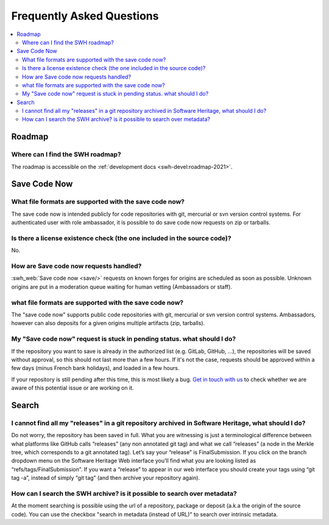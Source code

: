 .. _faq_user:

Frequently Asked Questions
**************************

.. contents::
   :depth: 3
   :local:
..

.. _faq_roadmap:

Roadmap
=======

Where can I find the SWH roadmap?
---------------------------------

The roadmap is accessible on the :ref:`development docs <swh-devel:roadmap-2021>`.

.. _faq_savecodenow:

Save Code Now
=============

What file formats are supported with the save code now?
-------------------------------------------------------

The save code now is intended publicly for code repositories with git, mercurial or svn
version control systems. For authenticated user with role ambassador, it is possible to
do save code now requests on zip or tarballs.

Is there a license existence check (the one included in the source code)?
-------------------------------------------------------------------------

No.

How are Save code now requests handled?
---------------------------------------

:swh_web:`Save code now <save/>` requests on known forges
for origins are scheduled as soon as possible. Unknown origins are put in a moderation
queue waiting for human vetting (Ambassadors or staff).

what file formats are supported with the save code now?
-------------------------------------------------------

The "save code now" supports public code repositories with git, mercurial or svn version
control systems. Ambassadors, however can also deposits for a given origins multiple
artifacts (zip, tarballs).

My "Save code now" request is stuck in pending status. what should I do?
------------------------------------------------------------------------

If the repository you want to save is already in the authorized list (e.g. GitLab,
GitHub, ...), the repositories will be saved without approval, so this should not last
more than a few hours. If it's not the case, requests should be approved within a few
days (minus French bank holidays), and loaded in a few hours.

If your repository is still pending after this time, this is most likely a bug. `Get in
touch with us <https://www.softwareheritage.org/community/developers/>`__ to check
whether we are aware of this potential issue or are working on it.

.. _faq_search:

Search
======

I cannot find all my "releases" in a git repository archived in Software Heritage, what should I do?
----------------------------------------------------------------------------------------------------

Do not worry, the repository has been saved in full. What you are witnessing is just a
terminological difference between what platforms like GitHub calls “releases” (any non
annotated git tag) and what we call “releases” (a node in the Merkle tree, which
corresponds to a git annotated tag). Let’s say your “release” is FinalSubmission. If you
click on the branch dropdown menu on the Software Heritage Web interface you’ll find
what you are looking listed as “refs/tags/FinalSubmission”. If you want a “release” to
appear in our web interface you should create your tags using “git tag -a”, instead of
simply “git tag” (and then archive your repository again).

How can I search the SWH archive? is it possible to search over metadata?
-------------------------------------------------------------------------

At the moment searching is possible using the url of a repository, package or deposit
(a.k.a the origin of the source code). You can use the checkbox "search in metadata
(instead of URL)" to search over intrinsic metadata.
